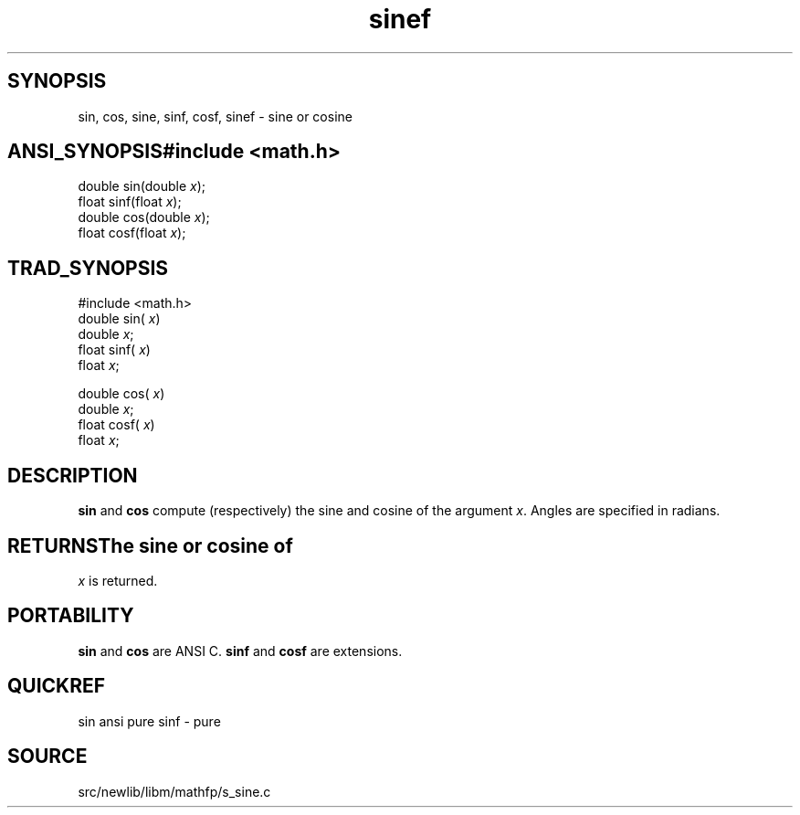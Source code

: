 .TH sinef 3 "" "" ""
.SH SYNOPSIS
sin, cos, sine, sinf, cosf, sinef \- sine or cosine
.SH ANSI_SYNOPSIS#include <math.h>
.br
double sin(double 
.IR x );
.br
float  sinf(float 
.IR x );
.br
double cos(double 
.IR x );
.br
float cosf(float 
.IR x );
.br
.SH TRAD_SYNOPSIS
#include <math.h>
.br
double sin(
.IR x )
.br
double 
.IR x ;
.br
float  sinf(
.IR x )
.br
float 
.IR x ;
.br

double cos(
.IR x )
.br
double 
.IR x ;
.br
float cosf(
.IR x )
.br
float 
.IR x ;
.br
.SH DESCRIPTION
.BR sin 
and 
.BR cos 
compute (respectively) the sine and cosine
of the argument 
.IR x .
Angles are specified in radians.
.SH RETURNSThe sine or cosine of 
.IR x 
is returned.
.SH PORTABILITY
.BR sin 
and 
.BR cos 
are ANSI C.
.BR sinf 
and 
.BR cosf 
are extensions.
.SH QUICKREF
sin ansi pure
sinf - pure
.SH SOURCE
src/newlib/libm/mathfp/s_sine.c
